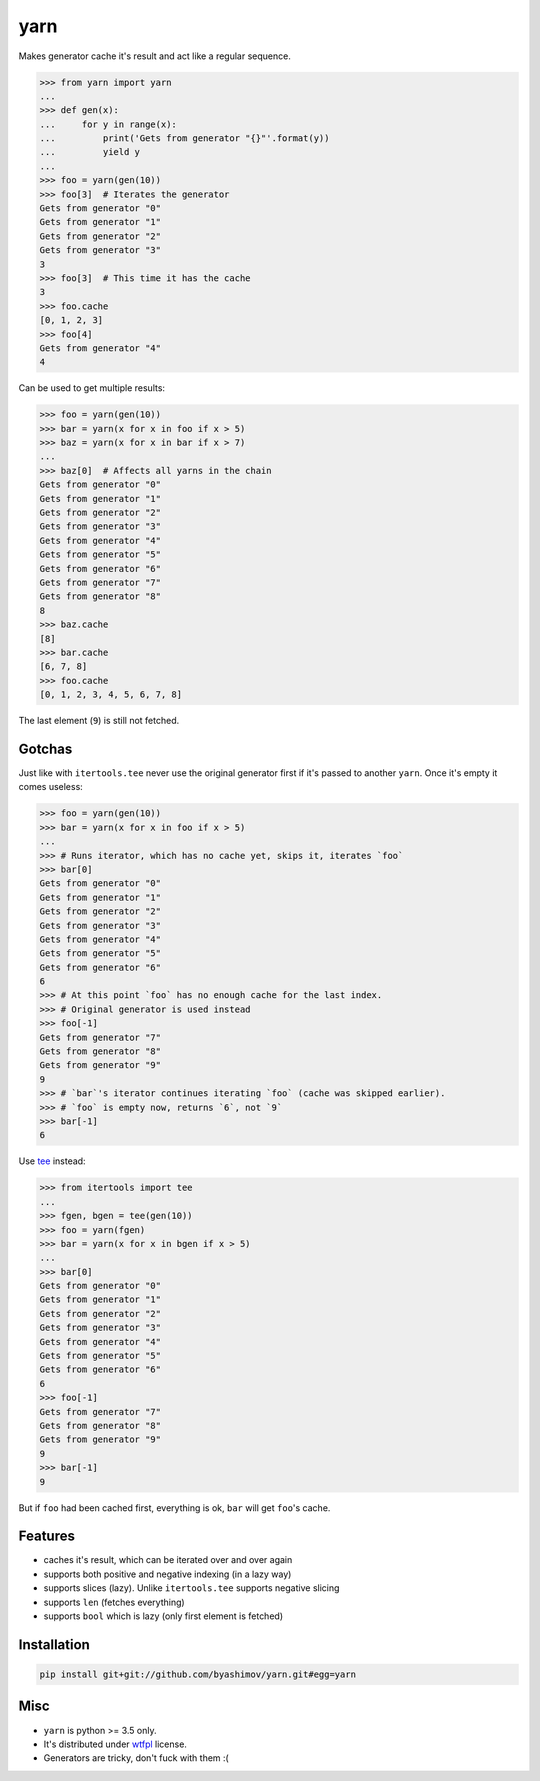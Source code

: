 yarn
====

.. image:: https://travis-ci.org/byashimov/yarn.svg?branch=develop
    :alt: Build Status
    :target: https://travis-ci.org/byashimov/yarn

.. image:: https://codecov.io/gh/byashimov/yarn/branch/develop/graph/badge.svg
    :alt: Codecov
    :target: https://codecov.io/gh/byashimov/yarn


Makes generator cache it's result and act like a regular sequence.

.. code-block:: python

    >>> from yarn import yarn
    ...
    >>> def gen(x):
    ...     for y in range(x):
    ...         print('Gets from generator "{}"'.format(y))
    ...         yield y
    ...
    >>> foo = yarn(gen(10))
    >>> foo[3]  # Iterates the generator
    Gets from generator "0"
    Gets from generator "1"
    Gets from generator "2"
    Gets from generator "3"
    3
    >>> foo[3]  # This time it has the cache
    3
    >>> foo.cache
    [0, 1, 2, 3]
    >>> foo[4]
    Gets from generator "4"
    4


Can be used to get multiple results:

.. code-block:: python

    >>> foo = yarn(gen(10))
    >>> bar = yarn(x for x in foo if x > 5)
    >>> baz = yarn(x for x in bar if x > 7)
    ...
    >>> baz[0]  # Affects all yarns in the chain
    Gets from generator "0"
    Gets from generator "1"
    Gets from generator "2"
    Gets from generator "3"
    Gets from generator "4"
    Gets from generator "5"
    Gets from generator "6"
    Gets from generator "7"
    Gets from generator "8"
    8
    >>> baz.cache
    [8]
    >>> bar.cache
    [6, 7, 8]
    >>> foo.cache
    [0, 1, 2, 3, 4, 5, 6, 7, 8]


The last element (``9``) is still not fetched.

Gotchas
-------

Just like with ``itertools.tee`` never use the original generator first
if it's passed to another ``yarn``. Once it's empty it comes useless:

.. code-block:: python

    >>> foo = yarn(gen(10))
    >>> bar = yarn(x for x in foo if x > 5)
    ...
    >>> # Runs iterator, which has no cache yet, skips it, iterates `foo`
    >>> bar[0]
    Gets from generator "0"
    Gets from generator "1"
    Gets from generator "2"
    Gets from generator "3"
    Gets from generator "4"
    Gets from generator "5"
    Gets from generator "6"
    6
    >>> # At this point `foo` has no enough cache for the last index.
    >>> # Original generator is used instead
    >>> foo[-1]
    Gets from generator "7"
    Gets from generator "8"
    Gets from generator "9"
    9
    >>> # `bar`'s iterator continues iterating `foo` (cache was skipped earlier).
    >>> # `foo` is empty now, returns `6`, not `9`
    >>> bar[-1]
    6


Use tee_ instead:

.. code-block:: python

    >>> from itertools import tee
    ...
    >>> fgen, bgen = tee(gen(10))
    >>> foo = yarn(fgen)
    >>> bar = yarn(x for x in bgen if x > 5)
    ...
    >>> bar[0]
    Gets from generator "0"
    Gets from generator "1"
    Gets from generator "2"
    Gets from generator "3"
    Gets from generator "4"
    Gets from generator "5"
    Gets from generator "6"
    6
    >>> foo[-1]
    Gets from generator "7"
    Gets from generator "8"
    Gets from generator "9"
    9
    >>> bar[-1]
    9


But if ``foo`` had been cached first, everything is ok,
``bar`` will get ``foo``'s cache.


Features
--------

- caches it's result, which can be iterated over and over again
- supports both positive and negative indexing (in a lazy way)
- supports slices (lazy). Unlike ``itertools.tee`` supports negative slicing
- supports ``len`` (fetches everything)
- supports ``bool`` which is lazy (only first element is fetched)


Installation
------------

.. code-block:: console

    pip install git+git://github.com/byashimov/yarn.git#egg=yarn


Misc
----

- ``yarn`` is python >= 3.5 only.
- It's distributed under wtfpl_ license.
- Generators are tricky, don't fuck with them :(


.. _tee: https://docs.python.org/3/library/itertools.html#itertools.tee
.. _wtfpl: http://www.wtfpl.net/txt/copying/
